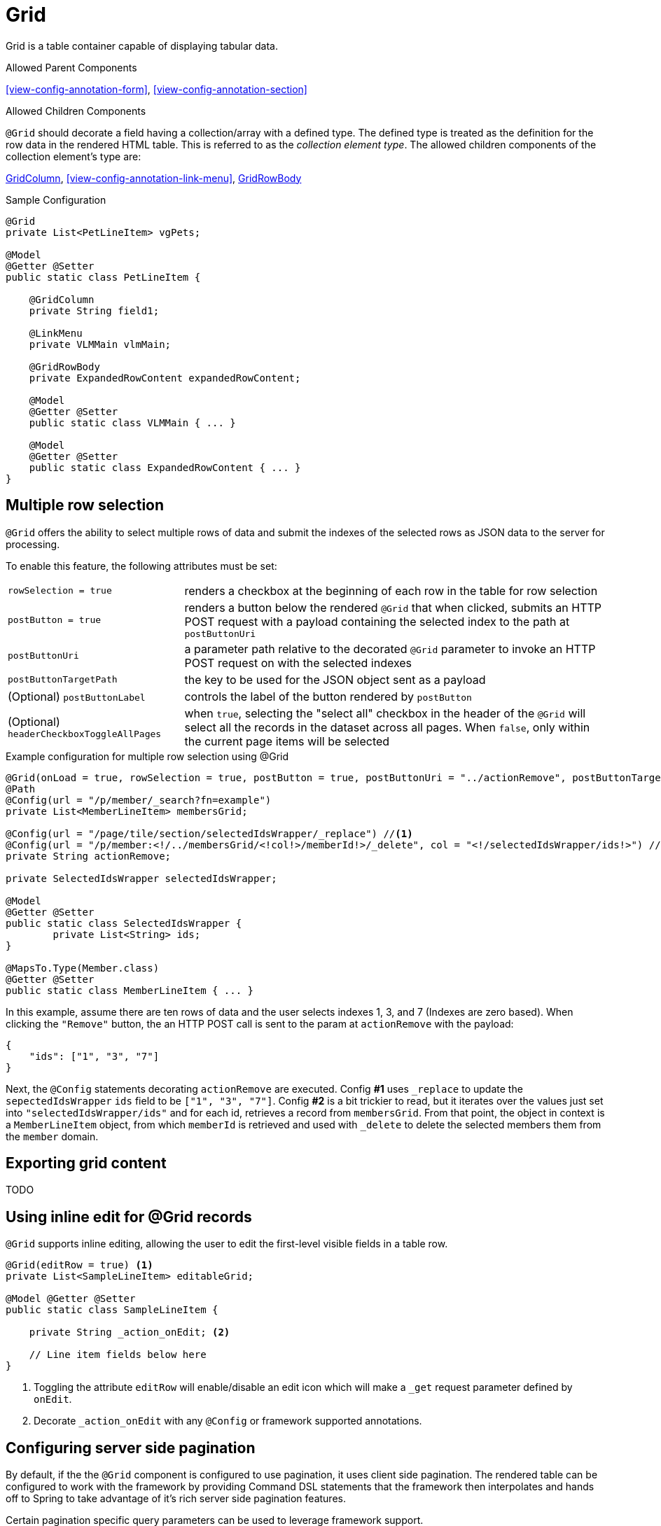 [[view-config-annotation-grid]]
= Grid

Grid is a table container capable of displaying tabular data.

.Allowed Parent Components
<<view-config-annotation-form>>, 
<<view-config-annotation-section>>

.Allowed Children Components
`@Grid` should decorate a field having a collection/array with a defined type. The defined type is treated as the definition for the row data in the rendered HTML table. This is referred to as the _collection element type_. The allowed children components of the collection element's type are:

<<view-config-annotation-grid-column>>, 
<<view-config-annotation-link-menu>>, 
<<view-config-annotation-grid-row-body>>

[source,java,indent=0]
[subs="verbatim,attributes"]
.Sample Configuration
----
@Grid
private List<PetLineItem> vgPets;

@Model
@Getter @Setter
public static class PetLineItem {

    @GridColumn
    private String field1;

    @LinkMenu
    private VLMMain vlmMain;

    @GridRowBody
    private ExpandedRowContent expandedRowContent;

    @Model
    @Getter @Setter
    public static class VLMMain { ... }

    @Model
    @Getter @Setter
    public static class ExpandedRowContent { ... }
}
----

== Multiple row selection
`@Grid` offers the ability to select multiple rows of data and submit the indexes of the selected rows as JSON data to the server for processing.

To enable this feature, the following attributes must be set:

[horizontal]
`rowSelection = true` :: renders a checkbox at the beginning of each row in the table for row selection
`postButton = true` :: renders a button below the rendered `@Grid` that when clicked, submits an HTTP POST request with a payload containing the selected index to the path at `postButtonUri`
`postButtonUri` :: a parameter path relative to the decorated `@Grid` parameter to invoke an HTTP POST request on with the selected indexes
`postButtonTargetPath` :: the key to be used for the JSON object sent as a payload
(Optional) `postButtonLabel` :: controls the label of the button rendered by `postButton`
(Optional) `headerCheckboxToggleAllPages` :: when `true`, selecting the "select all" checkbox in the header of the `@Grid` will select all the records in the dataset across all pages. When `false`, only within the current page items will be selected

.Example configuration for multiple row selection using @Grid
[source, java]
----
@Grid(onLoad = true, rowSelection = true, postButton = true, postButtonUri = "../actionRemove", postButtonTargetPath = "ids", postButtonLabel = "Remove")
@Path
@Config(url = "/p/member/_search?fn=example")
private List<MemberLineItem> membersGrid;

@Config(url = "/page/tile/section/selectedIdsWrapper/_replace") //<1>
@Config(url = "/p/member:<!/../membersGrid/<!col!>/memberId!>/_delete", col = "<!/selectedIdsWrapper/ids!>") //<2>
private String actionRemove;

private SelectedIdsWrapper selectedIdsWrapper;

@Model
@Getter @Setter
public static class SelectedIdsWrapper {
	private List<String> ids;
}

@MapsTo.Type(Member.class)
@Getter @Setter
public static class MemberLineItem { ... }
----

In this example, assume there are ten rows of data and the user selects indexes 1, 3, and 7 (Indexes are zero based). When clicking the `"Remove"` button, the an HTTP POST call is sent to the param at `actionRemove` with the payload:

```json
{
    "ids": ["1", "3", "7"]
}
```

Next, the `@Config` statements decorating `actionRemove` are executed. Config **#1** uses `_replace` to update the `sepectedIdsWrapper` `ids` field to be `["1", "3", "7"]`. Config **#2** is a bit trickier to read, but it iterates over the values just set into `"selectedIdsWrapper/ids"` and for each id, retrieves a record from `membersGrid`. From that point, the object in context is a `MemberLineItem` object, from which `memberId` is retrieved and used with `_delete` to delete the selected members them from the `member` domain.

== Exporting grid content
TODO

== Using inline edit for @Grid records
`@Grid` supports inline editing, allowing the user to edit the first-level visible fields in a table row.

[source, java]
----
@Grid(editRow = true) <1>
private List<SampleLineItem> editableGrid;

@Model @Getter @Setter
public static class SampleLineItem {
    
    private String _action_onEdit; <2>

    // Line item fields below here
}
----
<1> Toggling the attribute `editRow` will enable/disable an edit icon which will make a `_get` request parameter defined by `onEdit`.
<2> Decorate `_action_onEdit` with any `@Config` or framework supported annotations.

== Configuring server side pagination
By default, if the the `@Grid` component is configured to use pagination, it uses client side pagination. The rendered table can be configured to work with the framework by providing Command DSL statements that the framework then interpolates and hands off to Spring to take advantage of it's rich server side pagination features.

Certain pagination specific query parameters can be used to leverage framework support.

.Pagination Query Parameters
[horizontal]
`page` :: An integer representing the starting page number
`pageSize` :: An integer for the number of elements to display per page
`sortBy` :: A "key:value" string with the `key` representing the field over which to sort and the `value` representing the sort direction. Supported values are determined by the `org.springframework.data.domain.Direction` (`asc`, `desc`, etc.)

.Server side pagination example
[source, java]
----
@MapsTo.Path(linked = false)
@Grid(onLoad = true, pageSize = "3", lazyLoad = true) <1>
@Config(url = "/vpVisitsServer/vtVisits/vsVisits/visits.m/_process?fn=_set&url=/p/visit/_search?fn=example&<!page=y!>") <2>
private List<VisitLineItem> visits;
----

Setting `lazyLoad = true` as seen in <1> informs the client side to use server side pagination by sending Command DSL statements to the server. The client side will send pagination information as query parameters and payload data depending upon the action taken upon the rendered `@Grid` component.

Setting `<!page=y!>` as seen in <2>, invokes the <<param-pathing-variable-resolver>> to construct/pass along any query parameters/payload data sent from the incoming Command DSL statement for the _pagination query parameters_. For example, the following statement:

`http://localhost:8080/client/org/app/p/visitview/vpVisitsServer/vtVisits/vsVisits/visits/_get?b=$execute&pageSize=5&page=0`

would result in <2> being invoked as:

`/vpVisitsServer/vtVisits/vsVisits/visits.m/_process?fn=_set&url=/p/visit/_search?fn=example&page=0&pageSize=5`

[NOTE]
When serverside pagination is enabled and `<!page=y!>` is given, it is expected that `\_get` calls invoking the parameter would also send the pagination query parameters, otherwise pagination will not work as expected.

.Sorting with server side pagination
Server side sorting can be achieved by setting `sortBy` as a query paremeter in the Command DSL statement.

`/vpVisitsServer/vtVisits/vsVisits/visits.m/_process?fn=_set&url=/p/visit/_search?fn=example&page=0&pageSize=5&sortBy=firstName:DESC`

.Filtering with server side pagination
Server side filtering can be achieved by setting the `filters` JSON in the raw payload alongside the Command DSL statement.

Request URL: `/vpVisitsServer/vtVisits/vsVisits/visits.m/_process?fn=_set&url=/p/visit/_search?fn=example&page=0&pageSize=5`

Payload:
[source, json]
----
filters: [
    {
        "code": "firstName", 
        "value": "bob"
    }
]
----

[[view-config-annotation-grid-column]]
= GridColumn

GridColumn is a container for displaying a single value within a <<view-config-annotation-grid>>.

.Allowed Parent Components
<<view-config-annotation-grid>>

.Allowed Children Components
None. `@GridColumn` should decorate a field having a simple type.

[source,java,indent=0]
[subs="verbatim,attributes"]
.Sample Configuration
----
@Model
@Getter @Setter
public static class PetLineItem {

    @GridColumn
    private String field1;
}
----

[[view-config-annotation-grid-row-body]]
= GridRowBody

GridRowBody is used to display additional content about the row data within a <<view-config-annotation-grid>>.

.Allowed Parent Components
<<view-config-annotation-grid>>

.Allowed Children Components
`@GridRowBody` will display children components in the same manner as <<view-config-annotation-section>> does. See the _Allowed Children Components_ of <<view-config-annotation-section>> for more details.

[source,java,indent=0]
[subs="verbatim,attributes"]
.Sample Configuration
----
@MapsTo.Type(Pet.class)
@Getter @Setter
public static class PetLineItem {

    @GridColumn
    @Path
    private String name;

    @GridRowBody
    private ExpandedRowContent expandedRowContent;

    @Model
    @Getter @Setter
	public static class ExpandedRowContent {
		
		@CardDetail
		private CardDetails cardDetails;
	}
	
	@Model
    @Getter @Setter
	public static class CardDetails {
		
		@CardDetail.Body
		private CardBody cardBody;
	}
	
	@Model
    @Getter @Setter
	public static class CardBody {
		
		@FieldValue
        @Path
		private String id;
	}
}
----
